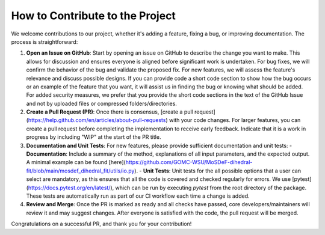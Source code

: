 ================================
How to Contribute to the Project
================================

We welcome contributions to our project, whether it's adding a feature, fixing a bug, or improving documentation. The process is straightforward:

1. **Open an Issue on GitHub**: Start by opening an issue on GitHub to describe the change you want to make. This allows for discussion and ensures everyone is aligned before significant work is undertaken. For bug fixes, we will confirm the behavior of the bug and validate the proposed fix. For new features, we will assess the feature's relevance and discuss possible designs.  If you can provide code a short code section to show how the bug occurs or an example of the feature that you want, it will assist us in finding the bug or knowing what should be added.  For added security measures, we prefer that you provide the short code sections in the text of the GitHub Issue and not by uploaded files or compressed folders/directories.

2. **Create a Pull Request (PR)**: Once there is consensus, [create a pull request](https://help.github.com/en/articles/about-pull-requests) with your code changes. For larger features, you can create a pull request before completing the implementation to receive early feedback. Indicate that it is a work in progress by including "WIP" at the start of the PR title.

3. **Documentation and Unit Tests**: For new features, please provide sufficient documentation and unit tests:
   - **Documentation**: Include a summary of the method, explanations of all input parameters, and the expected output. A minimal example can be found [here](https://github.com/GOMC-WSU/MoSDeF-dihedral-fit/blob/main/mosdef_dihedral_fit/utils/io.py).
   - **Unit Tests**: Unit tests for the all possible options that a user can select are mandatory, as this ensures that all the code is covered and checked regularly for errors.  We use [pytest](https://docs.pytest.org/en/latest/), which can be run by executing `pytest` from the root directory of the package. These tests are automatically run as part of our CI workflow each time a change is added.

4. **Review and Merge**: Once the PR is marked as ready and all checks have passed, core developers/maintainers will review it and may suggest changes. After everyone is satisfied with the code, the pull request will be merged.

Congratulations on a successful PR, and thank you for your contribution!
